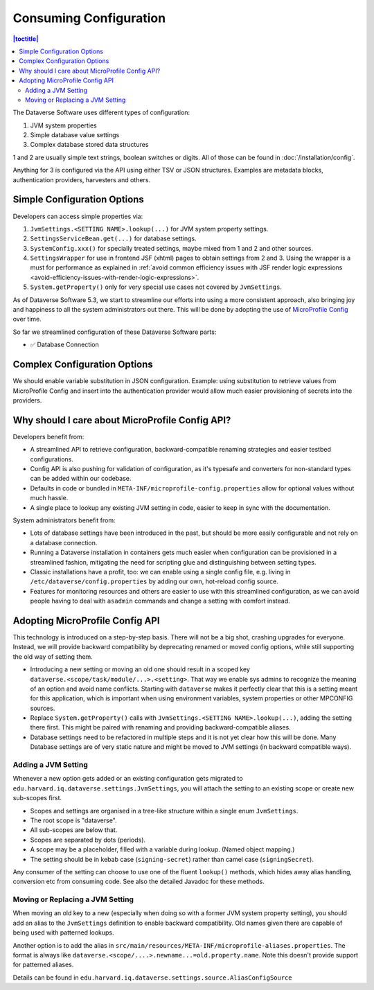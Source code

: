 Consuming Configuration
=======================

.. contents:: |toctitle|
	:local:

The Dataverse Software uses different types of configuration:

1. JVM system properties
2. Simple database value settings
3. Complex database stored data structures

1 and 2 are usually simple text strings, boolean switches or digits. All of those can be found in :doc:`/installation/config`.

Anything for 3 is configured via the API using either TSV or JSON structures. Examples are metadata blocks,
authentication providers, harvesters and others.

Simple Configuration Options
----------------------------

Developers can access simple properties via:

1. ``JvmSettings.<SETTING NAME>.lookup(...)`` for JVM system property settings.
2. ``SettingsServiceBean.get(...)`` for database settings.
3. ``SystemConfig.xxx()`` for specially treated settings, maybe mixed from 1 and 2 and other sources.
4. ``SettingsWrapper`` for use in frontend JSF (xhtml) pages to obtain settings from 2 and 3. Using the wrapper is a must for performance as explained in :ref:`avoid common efficiency issues with JSF render logic expressions
   <avoid-efficiency-issues-with-render-logic-expressions>`.
5. ``System.getProperty()`` only for very special use cases not covered by ``JvmSettings``.

As of Dataverse Software 5.3, we start to streamline our efforts into using a more consistent approach, also bringing joy and
happiness to all the system administrators out there. This will be done by adopting the use of
`MicroProfile Config <https://github.com/eclipse/microprofile-config>`_ over time.

So far we streamlined configuration of these Dataverse Software parts:

- ✅ Database Connection

Complex Configuration Options
-----------------------------

We should enable variable substitution in JSON configuration. Example: using substitution to retrieve values from
MicroProfile Config and insert into the authentication provider would allow much easier provisioning of secrets
into the providers.

Why should I care about MicroProfile Config API?
------------------------------------------------

Developers benefit from:

- A streamlined API to retrieve configuration, backward-compatible renaming strategies and easier testbed configurations.
- Config API is also pushing for validation of configuration, as it's typesafe and converters for non-standard types
  can be added within our codebase.
- Defaults in code or bundled in ``META-INF/microprofile-config.properties`` allow for optional values without much hassle.
- A single place to lookup any existing JVM setting in code, easier to keep in sync with the documentation.

System administrators benefit from:

- Lots of database settings have been introduced in the past, but should be more easily configurable and not rely on a
  database connection.
- Running a Dataverse installation in containers gets much easier when configuration can be provisioned in a
  streamlined fashion, mitigating the need for scripting glue and distinguishing between setting types.
- Classic installations have a profit, too: we can enable using a single config file, e.g. living in
  ``/etc/dataverse/config.properties`` by adding our own, hot-reload config source.
- Features for monitoring resources and others are easier to use with this streamlined configuration, as we can
  avoid people having to deal with ``asadmin`` commands and change a setting with comfort instead.

Adopting MicroProfile Config API
---------------------------------

This technology is introduced on a step-by-step basis. There will not be a big shot, crashing upgrades for everyone.
Instead, we will provide backward compatibility by deprecating renamed or moved config options, while still
supporting the old way of setting them.

- Introducing a new setting or moving an old one should result in a scoped key
  ``dataverse.<scope/task/module/...>.<setting>``. That way we enable sys admins to recognize the meaning of an option
  and avoid name conflicts.
  Starting with ``dataverse`` makes it perfectly clear that this is a setting meant for this application, which is
  important when using environment variables, system properties or other MPCONFIG sources.
- Replace ``System.getProperty()`` calls with ``JvmSettings.<SETTING NAME>.lookup(...)``, adding the setting there first.
  This might be paired with renaming and providing backward-compatible aliases.
- Database settings need to be refactored in multiple steps and it is not yet clear how this will be done.
  Many Database settings are of very static nature and might be moved to JVM settings (in backward compatible ways).

Adding a JVM Setting
^^^^^^^^^^^^^^^^^^^^

Whenever a new option gets added or an existing configuration gets migrated to
``edu.harvard.iq.dataverse.settings.JvmSettings``, you will attach the setting to an existing scope or create new
sub-scopes first.

- Scopes and settings are organised in a tree-like structure within a single enum ``JvmSettings``.
- The root scope is "dataverse".
- All sub-scopes are below that.
- Scopes are separated by dots (periods).
- A scope may be a placeholder, filled with a variable during lookup. (Named object mapping.)
- The setting should be in kebab case (``signing-secret``) rather than camel case (``signingSecret``).

Any consumer of the setting can choose to use one of the fluent ``lookup()`` methods, which hides away alias handling,
conversion etc from consuming code. See also the detailed Javadoc for these methods.

Moving or Replacing a JVM Setting
^^^^^^^^^^^^^^^^^^^^^^^^^^^^^^^^^

When moving an old key to a new (especially when doing so with a former JVM system property setting), you should
add an alias to the ``JvmSettings`` definition to enable backward compatibility. Old names given there are capable of
being used with patterned lookups.

Another option is to add the alias in ``src/main/resources/META-INF/microprofile-aliases.properties``. The format is
always like ``dataverse.<scope/....>.newname...=old.property.name``. Note this doesn't provide support for patterned
aliases.

Details can be found in ``edu.harvard.iq.dataverse.settings.source.AliasConfigSource``

